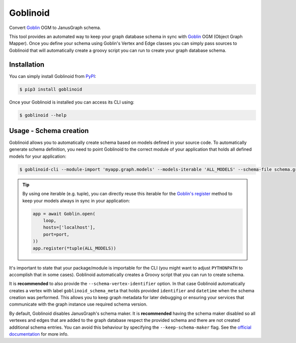 Goblinoid
---------

Convert `Goblin <https://github.com/davebshow/goblin>`_ OGM to JanusGraph schema.

This tool provides an automated way to keep your graph database schema in sync with `Goblin <https://github.com/davebshow/goblin>`_ OGM (Object Graph Mapper). Once you define your schema using Goblin's Vertex and Edge classes you can simply pass sources to Goblinoid that will automatically create a groovy script you can run to create your graph database schema.

Installation
============

You can simply install Goblinoid from `PyPI <https://pypi.python.org/pypi/goblinoid>`_:

.. code-block:: console

  $ pip3 install goblinoid


Once your Goblinoid is installed you can access its CLI using:

.. code-block:: console

  $ goblinoid --help


Usage - Schema creation
=======================

Goblinoid allows you to automatically create schema based on models defined in your source code. To automatically generate schema definition, you need to point Goblinoid to the correct module of your application that holds all defined models for your application:


.. code-block:: console

  $ goblinoid-cli --module-import 'myapp.graph.models' --models-iterable 'ALL_MODELS' --schema-file schema.groovy


.. tip::

  By using one iterable (e.g. tuple), you can directly reuse this iterable for the `Goblin's register <http://goblin.readthedocs.io/en/latest/ogm.html#saving-elements-to-the-database-using-session>`_ method to keep your models always in sync in your application:

  .. code-block:: python

        app = await Goblin.open(
            loop,
            hosts=['localhost'],
            port=port,
        ))
        app.register(*tuple(ALL_MODELS))


It's important to state that your package/module is importable for the CLI (you might want to adjust ``PYTHONPATH`` to accomplish that in some cases). Goblinoid automatically creates a Groovy script that you can run to create schema.

It is **recommended** to also provide the ``--schema-vertex-identifier`` option. In that case Goblinoid automatically creates a vertex with label ``goblinoid_schema_meta`` that holds provided ``identifier`` and ``datetime`` when the schema creation was performed. This allows you to keep graph metadata for later debugging or ensuring your services that communicate with the graph instance use required schema version.

By default, Goblinoid disables JanusGraph's schema maker. It is **recommended** having the schema maker disabled so all vertexes and edges that are added to the graph database respect the provided schema and there are not created additional schema entries. You can avoid this behaviour by specifying the ``--keep-schema-maker`` flag. See the `official documentation <http://docs.janusgraph.org/0.2.0/schema.html#_automatic_schema_maker>`_ for more info.

